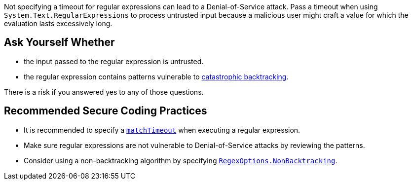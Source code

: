 Not specifying a timeout for regular expressions can lead to a Denial-of-Service attack.
Pass a timeout when using `System.Text.RegularExpressions` to process untrusted input because a malicious user might craft a value for which the evaluation lasts excessively long.

== Ask Yourself Whether

* the input passed to the regular expression is untrusted.
* the regular expression contains patterns vulnerable to https://www.regular-expressions.info/catastrophic.html[catastrophic backtracking].

There is a risk if you answered yes to any of those questions.


== Recommended Secure Coding Practices

* It is recommended to specify a https://learn.microsoft.com/dotnet/standard/base-types/best-practices#use-time-out-values[`matchTimeout`] when executing a regular expression.
* Make sure regular expressions are not vulnerable to Denial-of-Service attacks by reviewing the patterns.
* Consider using a non-backtracking algorithm by specifying https://learn.microsoft.com/dotnet/api/system.text.regularexpressions.regexoptions?view=net-7.0[`RegexOptions.NonBacktracking`].

